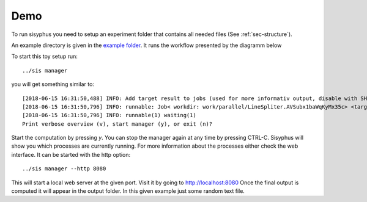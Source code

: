 ====
Demo
====

To run sisyphus you need to setup an experiment folder that contains all needed files (See :ref:`sec-structure`).

An example directory is given in the `example folder <https://github.com/rwth-i6/sisyphus/tree/master/example>`_.
It runs the workflow presented by the diagramm below

.. mermaid::

  graph TD;
      start[Start]:::startclass -- data/5lines.txt --> Splitter
      Splitter -- out_path --> Parallel
      Parallel -- out_path: path, check_block --> Simple
      Parallel -- out --> result[Finish]:::resultclass
      classDef resultclass fill:#f66;
      classDef startclass fill:#63e06d;
      PipeLine -- merger.gz, score --> Parallel

      subgraph pipeline
      Merger -- merger.gz  --> PipeLine
      FinishedParts -. out1.gz --> SimplePart1 -.-> Merger
      FinishedParts -. out2.gz  --> SimplePart2 -.-> Merger
      FinishedParts -. out3.gz  --> SimplePart3 -.-> Merger
      Arguments -- out.gz --> FinishedParts
      Simple -- out.gz --> Arguments
      Arguments -- out.gz  --> CheckState
      CheckState -- score --> PipeLine
    end

To start this toy setup run::

    ../sis manager

you will get something similar to::

    [2018-06-15 16:31:50,488] INFO: Add target result to jobs (used for more informativ output, disable with SHOW_JOB_TARGETS=False)
    [2018-06-15 16:31:50,796] INFO: runnable: Job< workdir: work/parallel/LineSpliter.AVSubx1baWqKyMx35c> <target: result>
    [2018-06-15 16:31:50,796] INFO: runnable(1) waiting(1)
    Print verbose overview (v), start manager (y), or exit (n)?

Start the computation by pressing `y`. You can stop the manager again at any time by pressing CTRL-C.
Sisyphus will show you which processes are currently running. For more information about the processes either check the web interface. It can be started with the http option::

    ../sis manager --http 8080

This will start a local web server at the given port. Visit it by going to http://localhost:8080
Once the final output is computed it will appear in the output folder. In this given example just some random text file.
